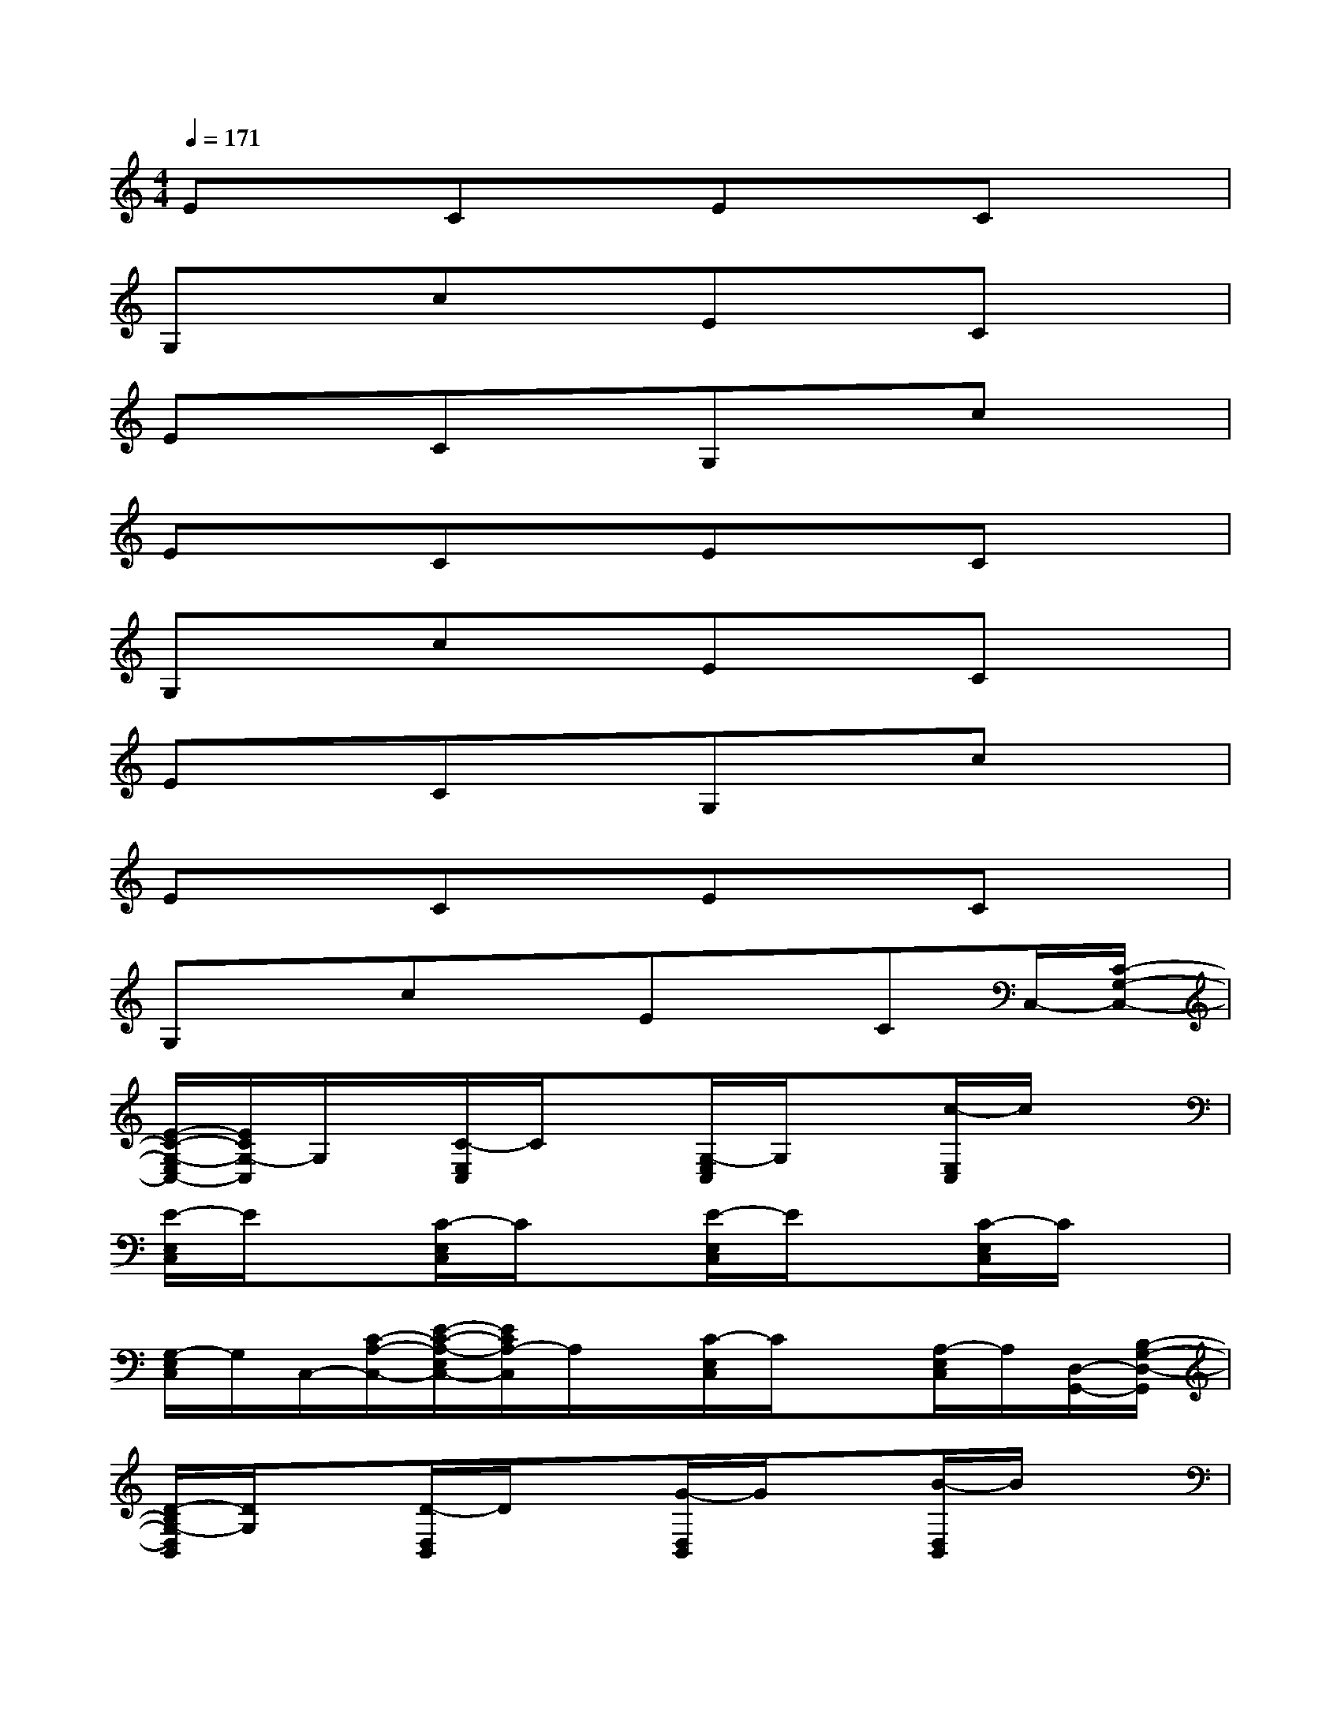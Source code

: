 X:1
T:
M:4/4
L:1/8
Q:1/4=171
K:C%0sharps
V:1
ExCxExCx|
G,xcxExCx|
ExCxG,xcx|
ExCxExCx|
G,xcxExCx|
ExCxG,xcx|
ExCxExCx|
G,xcxExCC,/2-[C/2-G,/2-C,/2-]|
[E/2-C/2-G,/2-E,/2C,/2-][E/2C/2G,/2-C,/2]G,/2x/2[C/2-E,/2C,/2]C/2x[G,/2-E,/2C,/2]G,/2x[c/2-E,/2C,/2]c/2x|
[E/2-E,/2C,/2]E/2x[C/2-E,/2C,/2]C/2x[E/2-E,/2C,/2]E/2x[C/2-E,/2C,/2]C/2x|
[G,/2-E,/2C,/2]G,/2C,/2-[C/2-A,/2-C,/2-][E/2-C/2-A,/2-E,/2C,/2-][E/2C/2A,/2-C,/2]A,/2x/2[C/2-E,/2C,/2]C/2x[A,/2-E,/2C,/2]A,/2[D,/2-G,,/2-][B,/2-G,/2-D,/2-G,,/2]|
[D/2-B,/2G,/2-D,/2B,,/2][D/2G,/2]x[D/2-D,/2B,,/2]D/2x[G/2-D,/2B,,/2]G/2x[B/2-D,/2B,,/2]B/2x|
[G/2-D,/2B,,/2]G/2x[D/2-D,/2B,,/2]D/2x[G,/2-D,/2B,,/2]G,/2x[D/2-D,/2B,,/2]D/2x|
[G/2-D,/2B,,/2]G/2x[B/2-D,/2B,,/2]B/2x[G/2-D,/2B,,/2]G/2x[D/2-D,/2B,,/2]D/2[D,/2-G,,/2-][B,/2-G,/2-D,/2-G,,/2]|
[D/2-B,/2G,/2-D,/2B,,/2][D/2G,/2]x[D/2-D,/2B,,/2]D/2x[G/2-D,/2B,,/2]G/2x[B/2-D,/2B,,/2]B/2x|
[G/2-D,/2B,,/2]G/2x[D/2-D,/2B,,/2]D/2x[G,/2-D,/2B,,/2]G,/2x[D/2-D,/2B,,/2]D/2x